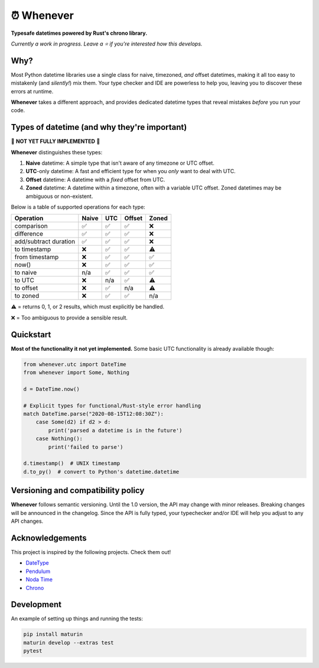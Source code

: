 ⏰ Whenever
===========

.. image:: https://img.shields.io/pypi/v/whenever.svg?style=flat-square&color=blue
   :target: https://pypi.python.org/pypi/whenever

.. image:: https://img.shields.io/pypi/pyversions/whenever.svg?style=flat-square
   :target: https://pypi.python.org/pypi/whenever

.. image:: https://img.shields.io/pypi/l/whenever.svg?style=flat-square&color=blue
   :target: https://pypi.python.org/pypi/whenever

.. image:: https://img.shields.io/badge/mypy-strict-forestgreen?style=flat-square
   :target: https://mypy.readthedocs.io/en/stable/command_line.html#cmdoption-mypy-strict

.. image::  https://img.shields.io/github/actions/workflow/status/ariebovenberg/whenever/CI.yml?branch=main&style=flat-square
   :target: https://github.com/ariebovenberg/whenever

.. image:: https://img.shields.io/readthedocs/whenever.svg?style=flat-square
   :target: http://whenever.readthedocs.io/

**Typesafe datetimes powered by Rust's chrono library.**

*Currently a work in progress. Leave a ⭐️ if you're interested how this develops.*

Why?
----

Most Python datetime libraries use a single class for
naive, timezoned, *and* offset datetimes,
making it all too easy to mistakenly (and *silently!*) mix them.
Your type checker and IDE are powerless to help you,
leaving you to discover these errors at runtime.

**Whenever** takes a different approach, and provides dedicated datetime
types that reveal mistakes *before* you run your code.

Types of datetime (and why they're important)
---------------------------------------------

🚧 **NOT YET FULLY IMPLEMENTED** 🚧

**Whenever** distinguishes these types:

1. **Naive** datetime: A simple type that isn't aware of any timezone or
   UTC offset.
2. **UTC**-only datetime: A fast and efficient type for when you
   *only* want to deal with UTC.
3. **Offset** datetime: A datetime with a *fixed* offset from UTC.
4. **Zoned** datetime: A datetime within a timezone, often with a variable
   UTC offset. Zoned datetimes may be ambiguous or non-existent.

Below is a table of supported operations for each type:

+-----------------------+-------+-----+--------+-------+
| Operation             | Naive | UTC | Offset | Zoned |
+=======================+=======+=====+========+=======+
| comparison            |  ✅   | ✅  |  ✅    |  ❌   |
+-----------------------+-------+-----+--------+-------+
| difference            |  ✅   | ✅  |  ✅    |  ❌   |
+-----------------------+-------+-----+--------+-------+
| add/subtract duration |  ✅   | ✅  |  ✅    |  ❌   |
+-----------------------+-------+-----+--------+-------+
| to timestamp          |  ❌   | ✅  |  ✅    |  ⚠️   |
+-----------------------+-------+-----+--------+-------+
| from timestamp        |  ❌   | ✅  |  ✅    |  ✅   |
+-----------------------+-------+-----+--------+-------+
| now()                 |  ❌   | ✅  |  ✅    |  ✅   |
+-----------------------+-------+-----+--------+-------+
| to naive              |  n/a  | ✅  |  ✅    |  ✅   |
+-----------------------+-------+-----+--------+-------+
| to UTC                |  ❌   | n/a |  ✅    |  ⚠️   |
+-----------------------+-------+-----+--------+-------+
| to offset             |  ❌   | ✅  |  n/a   |  ⚠️   |
+-----------------------+-------+-----+--------+-------+
| to zoned              |  ❌   | ✅  |  ✅    |  n/a  |
+-----------------------+-------+-----+--------+-------+

⚠️ = returns 0, 1, or 2 results, which must explicitly be handled.

❌ = Too ambiguous to provide a sensible result.

Quickstart
----------

**Most of the functionality it not yet implemented.**
Some basic UTC functionality is already available though:

.. code-block:: python

   from whenever.utc import DateTime
   from whenever import Some, Nothing

   d = DateTime.now()

   # Explicit types for functional/Rust-style error handling
   match DateTime.parse("2020-08-15T12:08:30Z"):
       case Some(d2) if d2 > d:
           print('parsed a datetime is in the future')
       case Nothing():
           print('failed to parse')

   d.timestamp()  # UNIX timestamp
   d.to_py()  # convert to Python's datetime.datetime


Versioning and compatibility policy
-----------------------------------

**Whenever** follows semantic versioning.
Until the 1.0 version, the API may change with minor releases.
Breaking changes will be announced in the changelog.
Since the API is fully typed, your typechecker and/or IDE
will help you adjust to any API changes.

Acknowledgements
----------------

This project is inspired by the following projects. Check them out!

- `DateType <https://github.com/glyph/DateType/tree/trunk>`_
- `Pendulum <https://pendulum.eustace.io/>`_
- `Noda Time <https://nodatime.org/>`_
- `Chrono <https://docs.rs/chrono/latest/chrono/>`_

Development
-----------

An example of setting up things and running the tests:

.. code-block:: bash

   pip install maturin
   maturin develop --extras test
   pytest
